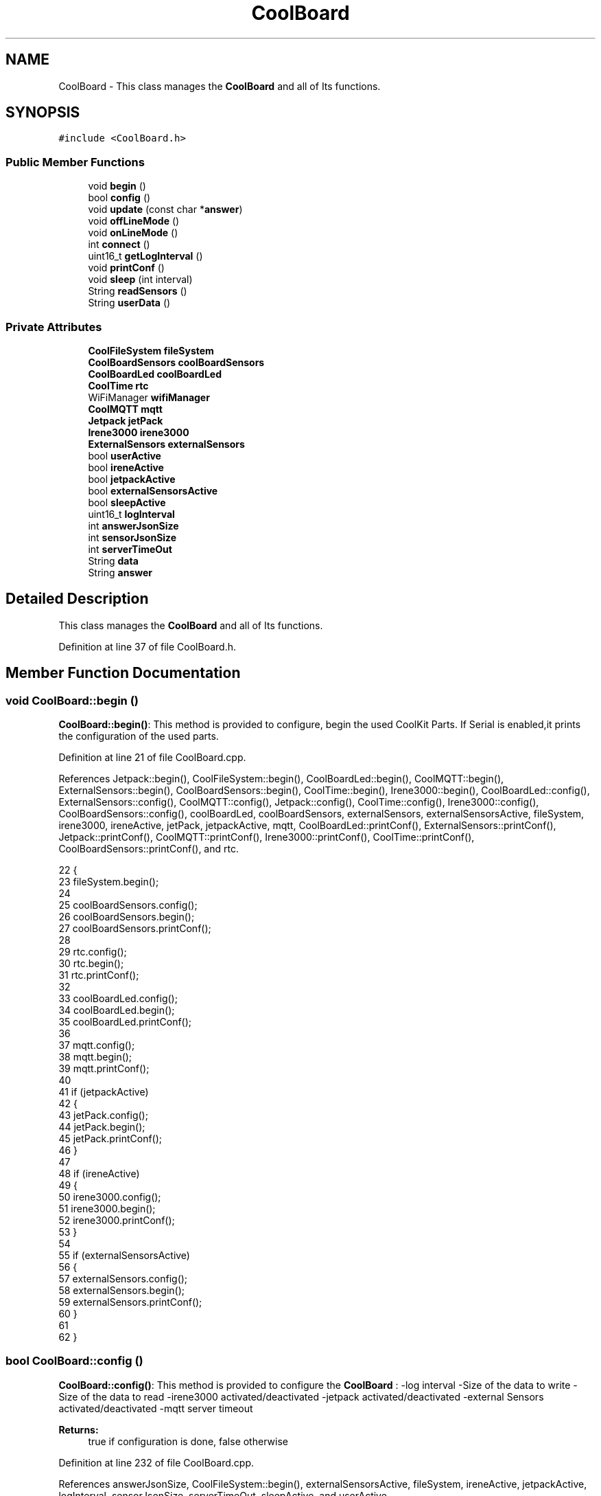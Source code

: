 .TH "CoolBoard" 3 "Mon Jul 3 2017" "CoolAPI" \" -*- nroff -*-
.ad l
.nh
.SH NAME
CoolBoard \- This class manages the \fBCoolBoard\fP and all of Its functions\&.  

.SH SYNOPSIS
.br
.PP
.PP
\fC#include <CoolBoard\&.h>\fP
.SS "Public Member Functions"

.in +1c
.ti -1c
.RI "void \fBbegin\fP ()"
.br
.ti -1c
.RI "bool \fBconfig\fP ()"
.br
.ti -1c
.RI "void \fBupdate\fP (const char *\fBanswer\fP)"
.br
.ti -1c
.RI "void \fBoffLineMode\fP ()"
.br
.ti -1c
.RI "void \fBonLineMode\fP ()"
.br
.ti -1c
.RI "int \fBconnect\fP ()"
.br
.ti -1c
.RI "uint16_t \fBgetLogInterval\fP ()"
.br
.ti -1c
.RI "void \fBprintConf\fP ()"
.br
.ti -1c
.RI "void \fBsleep\fP (int interval)"
.br
.ti -1c
.RI "String \fBreadSensors\fP ()"
.br
.ti -1c
.RI "String \fBuserData\fP ()"
.br
.in -1c
.SS "Private Attributes"

.in +1c
.ti -1c
.RI "\fBCoolFileSystem\fP \fBfileSystem\fP"
.br
.ti -1c
.RI "\fBCoolBoardSensors\fP \fBcoolBoardSensors\fP"
.br
.ti -1c
.RI "\fBCoolBoardLed\fP \fBcoolBoardLed\fP"
.br
.ti -1c
.RI "\fBCoolTime\fP \fBrtc\fP"
.br
.ti -1c
.RI "WiFiManager \fBwifiManager\fP"
.br
.ti -1c
.RI "\fBCoolMQTT\fP \fBmqtt\fP"
.br
.ti -1c
.RI "\fBJetpack\fP \fBjetPack\fP"
.br
.ti -1c
.RI "\fBIrene3000\fP \fBirene3000\fP"
.br
.ti -1c
.RI "\fBExternalSensors\fP \fBexternalSensors\fP"
.br
.ti -1c
.RI "bool \fBuserActive\fP"
.br
.ti -1c
.RI "bool \fBireneActive\fP"
.br
.ti -1c
.RI "bool \fBjetpackActive\fP"
.br
.ti -1c
.RI "bool \fBexternalSensorsActive\fP"
.br
.ti -1c
.RI "bool \fBsleepActive\fP"
.br
.ti -1c
.RI "uint16_t \fBlogInterval\fP"
.br
.ti -1c
.RI "int \fBanswerJsonSize\fP"
.br
.ti -1c
.RI "int \fBsensorJsonSize\fP"
.br
.ti -1c
.RI "int \fBserverTimeOut\fP"
.br
.ti -1c
.RI "String \fBdata\fP"
.br
.ti -1c
.RI "String \fBanswer\fP"
.br
.in -1c
.SH "Detailed Description"
.PP 
This class manages the \fBCoolBoard\fP and all of Its functions\&. 
.PP
Definition at line 37 of file CoolBoard\&.h\&.
.SH "Member Function Documentation"
.PP 
.SS "void CoolBoard::begin ()"
\fBCoolBoard::begin()\fP: This method is provided to configure, begin the used CoolKit Parts\&. If Serial is enabled,it prints the configuration of the used parts\&. 
.PP
Definition at line 21 of file CoolBoard\&.cpp\&.
.PP
References Jetpack::begin(), CoolFileSystem::begin(), CoolBoardLed::begin(), CoolMQTT::begin(), ExternalSensors::begin(), CoolBoardSensors::begin(), CoolTime::begin(), Irene3000::begin(), CoolBoardLed::config(), ExternalSensors::config(), CoolMQTT::config(), Jetpack::config(), CoolTime::config(), Irene3000::config(), CoolBoardSensors::config(), coolBoardLed, coolBoardSensors, externalSensors, externalSensorsActive, fileSystem, irene3000, ireneActive, jetPack, jetpackActive, mqtt, CoolBoardLed::printConf(), ExternalSensors::printConf(), Jetpack::printConf(), CoolMQTT::printConf(), Irene3000::printConf(), CoolTime::printConf(), CoolBoardSensors::printConf(), and rtc\&.
.PP
.nf
22 {
23     fileSystem\&.begin();
24     
25     coolBoardSensors\&.config();
26     coolBoardSensors\&.begin();
27     coolBoardSensors\&.printConf();
28 
29     rtc\&.config();
30     rtc\&.begin();
31     rtc\&.printConf();
32 
33     coolBoardLed\&.config();
34     coolBoardLed\&.begin();
35     coolBoardLed\&.printConf();
36 
37     mqtt\&.config();
38     mqtt\&.begin();
39     mqtt\&.printConf();
40 
41     if (jetpackActive)
42     {
43         jetPack\&.config();
44         jetPack\&.begin();
45         jetPack\&.printConf();
46     }
47 
48     if (ireneActive)
49     {
50         irene3000\&.config();
51         irene3000\&.begin();
52         irene3000\&.printConf();
53     }
54 
55     if (externalSensorsActive)
56     {
57         externalSensors\&.config();
58         externalSensors\&.begin();
59         externalSensors\&.printConf();
60     }
61 
62 }
.fi
.SS "bool CoolBoard::config ()"
\fBCoolBoard::config()\fP: This method is provided to configure the \fBCoolBoard\fP : -log interval -Size of the data to write -Size of the data to read -irene3000 activated/deactivated -jetpack activated/deactivated -external Sensors activated/deactivated -mqtt server timeout
.PP
\fBReturns:\fP
.RS 4
true if configuration is done, false otherwise 
.RE
.PP

.PP
Definition at line 232 of file CoolBoard\&.cpp\&.
.PP
References answerJsonSize, CoolFileSystem::begin(), externalSensorsActive, fileSystem, ireneActive, jetpackActive, logInterval, sensorJsonSize, serverTimeOut, sleepActive, and userActive\&.
.PP
Referenced by update()\&.
.PP
.nf
233 {
234     //open file system
235     fileSystem\&.begin();
236     
237     //open configuration file
238     File configFile = SPIFFS\&.open("/coolBoardConfig\&.json", "r");
239     
240     if (!configFile)
241 
242     {
243         return(false);
244     }
245 
246     else
247     {
248         size_t size = configFile\&.size();
249 
250         // Allocate a buffer to store contents of the file\&.
251         std::unique_ptr < char[] > buf(new char[size]);
252 
253         configFile\&.readBytes(buf\&.get(), size);
254 
255         DynamicJsonBuffer jsonBuffer;
256 
257         JsonObject & json = jsonBuffer\&.parseObject(buf\&.get());
258 
259         if (!json\&.success())
260         {
261             return(false);
262         }
263 
264         else
265         {   
266             //parsing userActive Key
267             if (json["userActive"]\&.success())
268             {
269                 this -> userActive = json["userActive"];
270             }
271 
272             else
273             {
274                 this -> userActive = this -> userActive;
275             }
276             json["userActive"] = this -> userActive;
277 
278             //parsing logInterval key
279             if (json["logInterval"]\&.success())
280             {
281                 this -> logInterval = json["logInterval"];
282             }
283             else
284             {
285                 this -> logInterval = this -> logInterval;
286             }
287             json["logInterval"] = this -> logInterval;
288 
289             //parsing sensorJsonSize key
290             if (json["sensorJsonSize"]\&.success())
291             {
292                 this -> sensorJsonSize = json["sensorJsonSize"];
293             }
294             else
295             {
296                 this -> sensorJsonSize = this -> sensorJsonSize;
297             }
298             json["sensorJsonSize"] = this -> sensorJsonSize;
299             
300             //parsing answerJsonSize key            
301             if (json["answerJsonSize"]\&.success())
302             {
303                 this -> answerJsonSize = json["answerJsonSize"];
304             }
305             else
306             {
307                 this -> answerJsonSize = this -> answerJsonSize;
308             }
309             json["answerJsonSize"] = this -> answerJsonSize;
310             
311             //parsing ireneActive key           
312             if (json["ireneActive"]\&.success())
313             {
314                 this -> ireneActive = json["ireneActive"];
315             }
316             else
317             {
318                 this -> ireneActive = this -> ireneActive;
319             }
320             json["ireneActive"] = this -> ireneActive;
321             
322             //parsing jetpackActive key
323             if (json["jetpackActive"]\&.success())
324             {
325                 this -> jetpackActive = json["jetpackActive"];
326             }
327             else
328             {
329                 this -> jetpackActive = this -> jetpackActive;
330             }
331             json["jetpackActive"] = this -> jetpackActive;
332 
333             //parsing externalSensorsActive key
334             if (json["externalSensorsActive"]\&.success())
335             {
336                 this -> externalSensorsActive = json["externalSensorsActive"];
337             }
338             else
339             {
340                 this -> externalSensorsActive = this -> externalSensorsActive;
341             }
342             json["externalSensorsActive"] = this -> externalSensorsActive;
343 
344             //parsing serverTimeOut key
345             if (json["serverTimeOut"]\&.success())
346             {
347                 this -> serverTimeOut = json["serverTimeOut"];
348             }
349             else
350             {
351                 this -> serverTimeOut = this -> serverTimeOut;
352             }
353             json["serverTimeOut"] = this -> serverTimeOut;
354             
355             //parsing sleepActive key
356             if (json["sleepActive"]\&.success())
357             {
358                 this -> sleepActive = json["sleepActive"];
359             }
360             else
361             {
362                 this -> sleepActive = this -> sleepActive;
363             }
364             json["sleepActive"] = this -> sleepActive;
365 
366             //saving the current/correct configuration
367             configFile\&.close();
368             configFile = SPIFFS\&.open("/coolBoardConfig\&.json", "w");
369             if (!configFile)
370             {
371                 return(false);
372             }
373             json\&.printTo(configFile);
374             configFile\&.close();
375             return(true);
376         }
377     }
378 }
.fi
.SS "int CoolBoard::connect ()"
\fBCoolBoard::connect()\fP: This method is provided to manage the network connection and the mqtt connection\&.
.PP
\fBReturns:\fP
.RS 4
mqtt client state 
.RE
.PP

.PP
Definition at line 71 of file CoolBoard\&.cpp\&.
.PP
References CoolMQTT::connect(), getLogInterval(), mqtt, serverTimeOut, CoolMQTT::state(), and wifiManager\&.
.PP
.nf
72 {
73     if (WiFi\&.status() != WL_CONNECTED)
74     {
75         wifiManager\&.setConfigPortalTimeout(this -> serverTimeOut);
76         wifiManager\&.autoConnect("CoolBoard");
77     }
78 
79     if (mqtt\&.state() != 0)
80     {
81         mqtt\&.connect(this -> getLogInterval());
82     }
83 
84     return(mqtt\&.state());
85 }
.fi
.SS "uint16_t CoolBoard::getLogInterval ()"
\fBCoolBoard::getLogInterval()\fP: This method is provided to get the log interval
.PP
\fBReturns:\fP
.RS 4
interval value in ms 
.RE
.PP

.PP
Definition at line 496 of file CoolBoard\&.cpp\&.
.PP
References logInterval\&.
.PP
Referenced by connect(), and onLineMode()\&.
.PP
.nf
497 {
498     return(this -> logInterval);
499 }
.fi
.SS "void CoolBoard::offLineMode ()"
CoolBoard::offlineMode(): This method is provided to manage the offLine mode: -read sensors -do actions -save data in the file system 
.PP
Definition at line 187 of file CoolBoard\&.cpp\&.
.PP
References data, Jetpack::doAction(), fileSystem, jetPack, jetpackActive, readSensors(), rtc, CoolFileSystem::saveSensorData(), sensorJsonSize, CoolTime::update(), userActive, and userData()\&.
.PP
.nf
188 {
189     //clock update
190     rtc\&.update();
191     
192     //read user data if user is active
193     if(userActive)
194     {
195         //reading user data
196         data=this->userData();//{"":"","":"","",""}
197         
198         //formatting json correctly
199         data\&.setCharAt(data\&.lastIndexOf('}'), ',');//{"":"","":"","","",
200     }   
201     
202     //read sensors data
203     data+=this->readSensors();//{"":"","":"","","",{\&.\&.\&.\&.\&.\&.\&.}
204     
205     //formatting json correctly
206     data\&.remove(data\&.lastIndexOf('{'), 1);//{"":"","":"","","",\&.\&.\&.\&.\&.\&.\&.}
207 
208     //do action
209     if (jetpackActive)
210     {
211         jetPack\&.doAction(data\&.c_str(), sensorJsonSize);
212     }
213     
214     //saving data in the file system
215     fileSystem\&.saveSensorData(data\&.c_str(), sensorJsonSize);
216 }
.fi
.SS "void CoolBoard::onLineMode ()"
\fBCoolBoard::onLineMode()\fP: This method is provided to manage the online mode: -update clock -read sensor -do actions -publish data -read answer -update config 
.PP
Definition at line 97 of file CoolBoard\&.cpp\&.
.PP
References answer, data, Jetpack::doAction(), fileSystem, getLogInterval(), CoolFileSystem::getSensorSavedData(), CoolFileSystem::isDataSaved(), jetPack, jetpackActive, mqtt, CoolMQTT::mqttLoop(), CoolMQTT::publish(), CoolMQTT::read(), readSensors(), rtc, sensorJsonSize, sleepActive, CoolTime::update(), update(), userActive, and userData()\&.
.PP
.nf
98 {
99     data="";
100 
101     //clock update
102     rtc\&.update();
103 
104     //read user data if user is active
105     if(userActive)
106     {
107         //reading user data
108         data=this->userData();//{"":"","":"","",""}
109 
110         //formatting json 
111         data\&.setCharAt( data\&.lastIndexOf('}') , ',');//{"":"","":"","","",
112         
113                 
114         //read sensors data
115         data+=this->readSensors();//{"":"","":"","","",{\&.\&.\&.\&.\&.\&.\&.}
116 
117         
118 
119         //formatting json correctly
120         data\&.remove(data\&.lastIndexOf('{'), 1);//{"":"","":"","","",\&.\&.\&.\&.\&.\&.\&.}
121                 
122     }   
123     else
124     {
125         data=this->readSensors();//{\&.\&.,\&.\&.,\&.\&.}
126     }
127     
128     //do action
129     if (jetpackActive)
130     {
131         jetPack\&.doAction(data\&.c_str(), sensorJsonSize);
132     }
133     
134     //formatting data:
135     String jsonData = "{\"state\":{\"reported\":";
136     jsonData += data; // {"state":{"reported":{\&.\&.,\&.\&.,\&.\&.,\&.\&.,\&.\&.,\&.\&.,\&.\&.,\&.\&.}
137     jsonData += " } }"; // {"state":{"reported":{\&.\&.,\&.\&.,\&.\&.,\&.\&.,\&.\&.,\&.\&.,\&.\&.,\&.\&.}  } }
138     
139     //publishing data   
140     if( this->sleepActive==0)   
141     {
142         mqtt\&.publish( jsonData\&.c_str(), this->getLogInterval() );
143     }
144     else
145     {
146         mqtt\&.publish(jsonData\&.c_str());
147     }
148 
149     //mqtt client loop to allow data handling
150     mqtt\&.mqttLoop();
151 
152     //read mqtt answer
153     answer = mqtt\&.read();
154     
155     //mqtt client loop to allow data handling
156     mqtt\&.mqttLoop();
157 
158     //check if the configuration needs update 
159     //and update it if needed 
160     this -> update(answer\&.c_str());
161     
162     //send saved data if any
163     if(fileSystem\&.isDataSaved())
164     {
165         mqtt\&.publish("sending saved data");
166         
167         data+=fileSystem\&.getSensorSavedData();//{\&.\&.,\&.\&.,\&.\&.}
168 
169         //formatting data:
170         String jsonData = "{\"state\":{\"reported\":";
171         jsonData += data; // {"state":{"reported":{\&.\&.,\&.\&.,\&.\&.,\&.\&.,\&.\&.,\&.\&.,\&.\&.,\&.\&.}
172         jsonData += " } }"; // {"state":{"reported":{\&.\&.,\&.\&.,\&.\&.,\&.\&.,\&.\&.,\&.\&.,\&.\&.,\&.\&.}  } }
173 
174         mqtt\&.publish( data\&.c_str() );
175     }
176         
177 }
.fi
.SS "void CoolBoard::printConf ()"
\fBCoolBoard::printConf()\fP: This method is provided to print the configuration to the Serial Monitor\&. 
.PP
Definition at line 387 of file CoolBoard\&.cpp\&.
.PP
References answerJsonSize, externalSensorsActive, ireneActive, jetpackActive, logInterval, sensorJsonSize, serverTimeOut, sleepActive, and userActive\&.
.PP
.nf
388 {
389     Serial\&.println("Cool Board Conf");
390     Serial\&.println(this->logInterval);
391     Serial\&.println(this->sensorJsonSize);
392     Serial\&.println(this->answerJsonSize);
393     Serial\&.println(this->ireneActive);
394     Serial\&.println(this->jetpackActive);
395     Serial\&.println(this->externalSensorsActive);
396     Serial\&.println(this->serverTimeOut);
397     Serial\&.println(this->sleepActive);
398     Serial\&.println(this->userActive);
399     Serial\&.println(" ");
400 
401 
402 
403 
404 }
.fi
.SS "String CoolBoard::readSensors ()"
\fBCoolBoard::readSensors()\fP: This method is provided to read and format all the sensors data in a single json\&.
.PP
\fBReturns:\fP
.RS 4
json string of all the sensors read\&. 
.RE
.PP

.PP
Definition at line 509 of file CoolBoard\&.cpp\&.
.PP
References coolBoardSensors, externalSensors, externalSensorsActive, irene3000, ireneActive, ExternalSensors::read(), CoolBoardSensors::read(), and Irene3000::read()\&.
.PP
Referenced by offLineMode(), and onLineMode()\&.
.PP
.nf
510 {
511     String sensorsData;
512 
513     sensorsData = coolBoardSensors\&.read(); // {\&.\&.,\&.\&.,\&.\&.}
514     
515     if (externalSensorsActive)
516     {
517         sensorsData += externalSensors\&.read(); // {\&.\&.,\&.\&.,\&.\&.}{\&.\&.,\&.\&.}
518 
519         sensorsData\&.setCharAt(sensorsData\&.lastIndexOf('}'), ','); // {\&.\&.,\&.\&.,\&.\&.}{\&.\&.,\&.\&.,
520         sensorsData\&.setCharAt(sensorsData\&.lastIndexOf('{'), ','); // {\&.\&.,\&.\&.,\&.\&.},\&.\&.,\&.\&.,
521         sensorsData\&.remove(sensorsData\&.lastIndexOf('}'), 1); // {\&.\&.,\&.\&.,\&.\&.,\&.\&.,\&.\&.,
522         sensorsData\&.setCharAt(sensorsData\&.lastIndexOf(','), '}'); // {\&.\&.,\&.\&.,\&.\&.,\&.\&.,\&.\&.}
523 
524     }
525     if (ireneActive)
526     {
527         sensorsData += irene3000\&.read(); // {\&.\&.,\&.\&.,\&.\&.,\&.\&.,\&.\&.}{\&.\&.,\&.\&.,\&.\&.}
528 
529         sensorsData\&.setCharAt(sensorsData\&.lastIndexOf('}'), ','); // {\&.\&.,\&.\&.,\&.\&.,\&.\&.,\&.\&.{\&.\&.,\&.\&.,\&.\&.,
530         sensorsData\&.setCharAt(sensorsData\&.lastIndexOf('{'), ','); // {\&.\&.,\&.\&.,\&.\&.,\&.\&.,\&.\&.},\&.\&.,\&.\&.,\&.\&.,
531         sensorsData\&.remove(sensorsData\&.lastIndexOf('}'), 1); // {\&.\&.,\&.\&.,\&.\&.,\&.\&.,\&.\&.,\&.\&.,\&.\&.,\&.\&.,
532         sensorsData\&.setCharAt(sensorsData\&.lastIndexOf(','), '}'); // {\&.\&.,\&.\&.,\&.\&.,\&.\&.,\&.\&.,\&.\&.,\&.\&.,\&.\&.}
533         
534     }
535 
536 
537     return(sensorsData);
538 
539 }
.fi
.SS "void CoolBoard::sleep (int interval)"
\fBCoolBoard::sleep(int interval)\fP: This method is provided to allow the board to enter deepSleep mode for a period of time equal to interval in ms 
.PP
Definition at line 579 of file CoolBoard\&.cpp\&.
.PP
.nf
580 {
581     ESP\&.deepSleep ( ( interval * 1000 ), WAKE_RF_DEFAULT) ;
582 }
.fi
.SS "void CoolBoard::update (const char * answer)"
CoolBoard::update(mqtt answer): This method is provided to handle the configuration update of the different parts 
.PP
Definition at line 411 of file CoolBoard\&.cpp\&.
.PP
References answerJsonSize, CoolMQTT::begin(), CoolBoardLed::config(), ExternalSensors::config(), CoolMQTT::config(), Jetpack::config(), CoolTime::config(), Irene3000::config(), config(), CoolBoardSensors::config(), coolBoardLed, coolBoardSensors, externalSensors, externalSensorsActive, fileSystem, irene3000, ireneActive, jetPack, jetpackActive, mqtt, CoolMQTT::mqttLoop(), CoolMQTT::publish(), rtc, and CoolFileSystem::updateConfigFiles()\&.
.PP
Referenced by onLineMode()\&.
.PP
.nf
412 {
413     DynamicJsonBuffer jsonBuffer(answerJsonSize);
414     JsonObject & root = jsonBuffer\&.parseObject(answer);
415     JsonObject & stateDesired = root["state"]["desired"];
416     if (stateDesired\&.success())
417     {
418         if (stateDesired["update"] == 1)
419         {
420             String answerDesired;
421 
422             stateDesired\&.printTo(answerDesired);
423 
424             Serial\&.println(answerDesired);
425             
426             bool result = fileSystem\&.updateConfigFiles(answerDesired, answerJsonSize);
427 
428             Serial\&.println("update : ");
429 
430             Serial\&.println(result);
431 
432             //applying the configuration    
433             this -> config();
434 
435             coolBoardSensors\&.config();
436 
437             rtc\&.config();
438 
439             coolBoardLed\&.config();
440 
441             mqtt\&.config();
442 
443             if (jetpackActive)
444             {
445                 jetPack\&.config();
446             }
447 
448             if (ireneActive)
449             {
450                 irene3000\&.config();
451             }
452 
453             if (externalSensorsActive)
454             {
455                 externalSensors\&.config();
456             }
457 
458             delay(10);
459             mqtt\&.begin();
460 
461                 //answering the update msg:
462             //reported = received configuration
463             //desired=null
464             root["state"]["reported"]=stateDesired;
465             root["state"]["desired"]="null";
466             
467             String updateAnswer;
468             root\&.printTo(updateAnswer);
469 
470             bool success=mqtt\&.publish(updateAnswer\&.c_str());
471             
472             mqtt\&.mqttLoop();
473 
474             delay(10);
475 
476             Serial\&.print("success: ");Serial\&.println(success);
477             
478             //restart the esp
479             ESP\&.restart();
480                 
481         }
482     }
483     else
484     {
485         Serial\&.println("Failed to parse update message ");   
486     }       
487 }
.fi
.SS "String CoolBoard::userData ()"
\fBCoolBoard::userData()\fP: This method is provided to return the user's data\&.
.PP
\fBReturns:\fP
.RS 4
json string of the user's data 
.RE
.PP

.PP
Definition at line 548 of file CoolBoard\&.cpp\&.
.PP
References CoolTime::getESDate(), CoolMQTT::getUser(), mqtt, and rtc\&.
.PP
Referenced by offLineMode(), and onLineMode()\&.
.PP
.nf
549 {
550     String tempMAC = WiFi\&.macAddress();
551 
552     tempMAC\&.replace(":", "");
553 
554     String userJson = "{\"user\":\"";
555 
556     userJson += mqtt\&.getUser();
557 
558     userJson += "\",";
559 
560     userJson += rtc\&.getESDate(); // "timestamp":"20yy-mm-ddThh:mm:ssZ"
561 
562     userJson += ",\"mac\":\"";
563 
564     userJson += tempMAC;
565 
566     userJson += "\"}";  
567     
568     return(userJson);
569     
570 }
.fi
.SH "Member Data Documentation"
.PP 
.SS "String CoolBoard::answer\fC [private]\fP"

.PP
Definition at line 107 of file CoolBoard\&.h\&.
.PP
Referenced by onLineMode()\&.
.SS "int CoolBoard::answerJsonSize\fC [private]\fP"

.PP
Definition at line 99 of file CoolBoard\&.h\&.
.PP
Referenced by config(), printConf(), and update()\&.
.SS "\fBCoolBoardLed\fP CoolBoard::coolBoardLed\fC [private]\fP"

.PP
Definition at line 73 of file CoolBoard\&.h\&.
.PP
Referenced by begin(), and update()\&.
.SS "\fBCoolBoardSensors\fP CoolBoard::coolBoardSensors\fC [private]\fP"

.PP
Definition at line 71 of file CoolBoard\&.h\&.
.PP
Referenced by begin(), readSensors(), and update()\&.
.SS "String CoolBoard::data\fC [private]\fP"

.PP
Definition at line 105 of file CoolBoard\&.h\&.
.PP
Referenced by offLineMode(), and onLineMode()\&.
.SS "\fBExternalSensors\fP CoolBoard::externalSensors\fC [private]\fP"

.PP
Definition at line 85 of file CoolBoard\&.h\&.
.PP
Referenced by begin(), readSensors(), and update()\&.
.SS "bool CoolBoard::externalSensorsActive\fC [private]\fP"

.PP
Definition at line 93 of file CoolBoard\&.h\&.
.PP
Referenced by begin(), config(), printConf(), readSensors(), and update()\&.
.SS "\fBCoolFileSystem\fP CoolBoard::fileSystem\fC [private]\fP"

.PP
Definition at line 69 of file CoolBoard\&.h\&.
.PP
Referenced by begin(), config(), offLineMode(), onLineMode(), and update()\&.
.SS "\fBIrene3000\fP CoolBoard::irene3000\fC [private]\fP"

.PP
Definition at line 83 of file CoolBoard\&.h\&.
.PP
Referenced by begin(), readSensors(), and update()\&.
.SS "bool CoolBoard::ireneActive\fC [private]\fP"

.PP
Definition at line 89 of file CoolBoard\&.h\&.
.PP
Referenced by begin(), config(), printConf(), readSensors(), and update()\&.
.SS "\fBJetpack\fP CoolBoard::jetPack\fC [private]\fP"

.PP
Definition at line 81 of file CoolBoard\&.h\&.
.PP
Referenced by begin(), offLineMode(), onLineMode(), and update()\&.
.SS "bool CoolBoard::jetpackActive\fC [private]\fP"

.PP
Definition at line 91 of file CoolBoard\&.h\&.
.PP
Referenced by begin(), config(), offLineMode(), onLineMode(), printConf(), and update()\&.
.SS "uint16_t CoolBoard::logInterval\fC [private]\fP"

.PP
Definition at line 97 of file CoolBoard\&.h\&.
.PP
Referenced by config(), getLogInterval(), and printConf()\&.
.SS "\fBCoolMQTT\fP CoolBoard::mqtt\fC [private]\fP"

.PP
Definition at line 79 of file CoolBoard\&.h\&.
.PP
Referenced by begin(), connect(), onLineMode(), update(), and userData()\&.
.SS "\fBCoolTime\fP CoolBoard::rtc\fC [private]\fP"

.PP
Definition at line 75 of file CoolBoard\&.h\&.
.PP
Referenced by begin(), offLineMode(), onLineMode(), update(), and userData()\&.
.SS "int CoolBoard::sensorJsonSize\fC [private]\fP"

.PP
Definition at line 101 of file CoolBoard\&.h\&.
.PP
Referenced by config(), offLineMode(), onLineMode(), and printConf()\&.
.SS "int CoolBoard::serverTimeOut\fC [private]\fP"

.PP
Definition at line 103 of file CoolBoard\&.h\&.
.PP
Referenced by config(), connect(), and printConf()\&.
.SS "bool CoolBoard::sleepActive\fC [private]\fP"

.PP
Definition at line 95 of file CoolBoard\&.h\&.
.PP
Referenced by config(), onLineMode(), and printConf()\&.
.SS "bool CoolBoard::userActive\fC [private]\fP"

.PP
Definition at line 87 of file CoolBoard\&.h\&.
.PP
Referenced by config(), offLineMode(), onLineMode(), and printConf()\&.
.SS "WiFiManager CoolBoard::wifiManager\fC [private]\fP"

.PP
Definition at line 77 of file CoolBoard\&.h\&.
.PP
Referenced by connect()\&.

.SH "Author"
.PP 
Generated automatically by Doxygen for CoolAPI from the source code\&.
